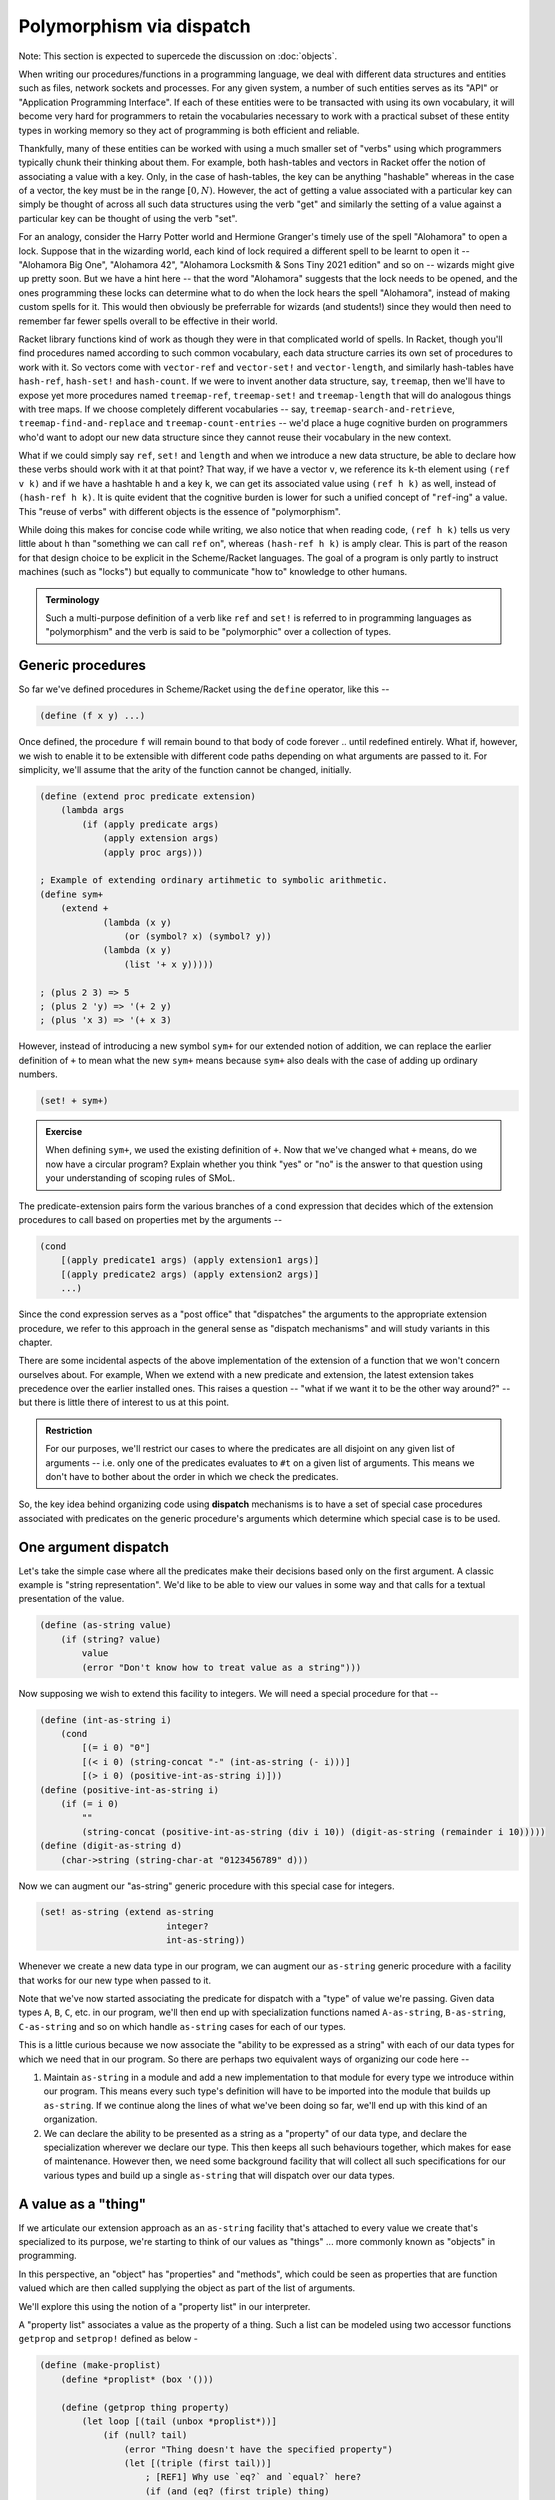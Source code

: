 Polymorphism via dispatch
=========================

Note: This section is expected to supercede the discussion on :doc:`objects`.

When writing our procedures/functions in a programming language, we deal with
different data structures and entities such as files, network sockets and
processes. For any given system, a number of such entities serves as its "API"
or "Application Programming Interface". If each of these entities were to be
transacted with using its own vocabulary, it will become very hard for
programmers to retain the vocabularies necessary to work with a practical
subset of these entity types in working memory so they act of programming is
both efficient and reliable.

Thankfully, many of these entities can be worked with using a much smaller set
of "verbs" using which programmers typically chunk their thinking about them.
For example, both hash-tables and vectors in Racket offer the notion of
associating a value with a key. Only, in the case of hash-tables, the key can be
anything "hashable" whereas in the case of a vector, the key must be in the
range :math:`[0,N)`. However, the act of getting a value associated with a
particular key can simply be thought of across all such data structures using
the verb "get" and similarly the setting of a value against a particular key can
be thought of using the verb "set".

For an analogy, consider the Harry Potter world and Hermione Granger's timely
use of the spell "Alohamora" to open a lock. Suppose that in the wizarding
world, each kind of lock required a different spell to be learnt to open it --
"Alohamora Big One", "Alohamora 42", "Alohamora Locksmith & Sons Tiny 2021
edition" and so on -- wizards might give up pretty soon. But we have a hint
here -- that the word "Alohamora" suggests that the lock needs to be opened,
and the ones programming these locks can determine what to do when the lock
hears the spell "Alohamora", instead of making custom spells for it. This would
then obviously be preferrable for wizards (and students!) since they would then
need to remember far fewer spells overall to be effective in their world.

Racket library functions kind of work as though they were in that complicated
world of spells. In Racket, though you'll find procedures named according to
such common vocabulary, each data structure carries its own set of procedures
to work with it. So vectors come with ``vector-ref`` and ``vector-set!`` and
``vector-length``, and similarly hash-tables have ``hash-ref``,
``hash-set!`` and ``hash-count``. If we were to invent another data
structure, say, ``treemap``, then we'll have to expose yet more procedures
named ``treemap-ref``, ``treemap-set!`` and ``treemap-length`` that will do
analogous things with tree maps. If we choose completely different vocabularies
-- say, ``treemap-search-and-retrieve``, ``treemap-find-and-replace`` and
``treemap-count-entries`` -- we'd place a huge cognitive burden on programmers
who'd want to adopt our new data structure since they cannot reuse their
vocabulary in the new context.

What if we could simply say ``ref``, ``set!`` and ``length`` and when we
introduce a new data structure, be able to declare how these verbs should work
with it at that point? That way, if we have a vector ``v``, we reference its
``k``-th element using ``(ref v k)`` and if we have a hashtable ``h`` and a key
``k``, we can get its associated value using ``(ref h k)`` as well, instead of
``(hash-ref h k)``. It is quite evident that the cognitive burden is lower for
such a unified concept of "``ref``-ing" a value. This "reuse of verbs" with
different objects is the essence of "polymorphism".

While doing this makes for concise code while writing, we also notice that when
reading code, ``(ref h k)`` tells us very little about ``h`` than "something we
can call ``ref`` on", whereas ``(hash-ref h k)`` is amply clear. This is part
of the reason for that design choice to be explicit in the Scheme/Racket
languages. The goal of a program is only partly to instruct machines (such as
"locks") but equally to communicate "how to" knowledge to other humans.

.. admonition:: **Terminology**

    Such a multi-purpose definition of a verb like ``ref`` and ``set!`` is
    referred to in programming languages as "polymorphism" and the verb is said
    to be "polymorphic" over a collection of types.

Generic procedures
------------------

So far we've defined procedures in Scheme/Racket using the ``define`` operator,
like this --

.. code:: racket

    (define (f x y) ...)

Once defined, the procedure ``f`` will remain bound to that body of code
forever .. until redefined entirely. What if, however, we wish to enable it to
be extensible with different code paths depending on what arguments are passed
to it. For simplicity, we'll assume that the arity of the function cannot be
changed, initially.

.. code:: racket

    (define (extend proc predicate extension)
        (lambda args
            (if (apply predicate args)
                (apply extension args)
                (apply proc args)))

    ; Example of extending ordinary artihmetic to symbolic arithmetic.
    (define sym+
        (extend +
                (lambda (x y)
                    (or (symbol? x) (symbol? y))
                (lambda (x y)
                    (list '+ x y)))))

    ; (plus 2 3) => 5
    ; (plus 2 'y) => '(+ 2 y)
    ; (plus 'x 3) => '(+ x 3)

However, instead of introducing a new symbol ``sym+`` for our extended
notion of addition, we can replace the earlier definition of ``+`` to
mean what the new ``sym+`` means because ``sym+`` also deals with the
case of adding up ordinary numbers.

.. code:: racket

    (set! + sym+)

.. admonition:: **Exercise**

    When defining ``sym+``, we used the existing definition of ``+``. Now
    that we've changed what ``+`` means, do we now have a circular program?
    Explain whether you think "yes" or "no" is the answer to that question
    using your understanding of scoping rules of SMoL.

The predicate-extension pairs form the various branches of a ``cond``
expression that decides which of the extension procedures to call based on
properties met by the arguments --

.. code:: racket

    (cond
        [(apply predicate1 args) (apply extension1 args)]
        [(apply predicate2 args) (apply extension2 args)]
        ...)

Since the cond expression serves as a "post office" that "dispatches" the
arguments to the appropriate extension procedure, we refer to this approach in
the general sense as "dispatch mechanisms" and will study variants in this
chapter.

There are some incidental aspects of the above implementation of the extension
of a function that we won't concern ourselves about. For example, When we
extend with a new predicate and extension, the latest extension takes
precedence over the earlier installed ones. This raises a question -- "what if
we want it to be the other way around?" -- but there is little there of
interest to us at this point.

.. admonition:: **Restriction**

    For our purposes, we'll restrict our cases to where the predicates are all
    disjoint on any given list of arguments -- i.e. only one of the predicates
    evaluates to ``#t`` on a given list of arguments. This means we don't have
    to bother about the order in which we check the predicates.

So, the key idea behind organizing code using **dispatch** mechanisms is to
have a set of special case procedures associated with predicates on the generic
procedure's arguments which determine which special case is to be used.

One argument dispatch
---------------------

Let's take the simple case where all the predicates make their decisions based
only on the first argument. A classic example is "string representation". We'd
like to be able to view our values in some way and that calls for a textual
presentation of the value.

.. code:: racket

    (define (as-string value)
        (if (string? value)
            value
            (error "Don't know how to treat value as a string")))

Now supposing we wish to extend this facility to integers. We will need a
special procedure for that --

.. code:: racket

    (define (int-as-string i)
        (cond
            [(= i 0) "0"]
            [(< i 0) (string-concat "-" (int-as-string (- i)))]
            [(> i 0) (positive-int-as-string i)]))
    (define (positive-int-as-string i)
        (if (= i 0)
            ""
            (string-concat (positive-int-as-string (div i 10)) (digit-as-string (remainder i 10)))))
    (define (digit-as-string d)
        (char->string (string-char-at "0123456789" d)))

Now we can augment our "as-string" generic procedure with this special case for
integers.

.. code:: racket

    (set! as-string (extend as-string
                            integer?
                            int-as-string))

Whenever we create a new data type in our program, we can augment our
``as-string`` generic procedure with a facility that works for our new type
when passed to it.

Note that we've now started associating the predicate for dispatch with a
"type" of value we're passing. Given data types ``A``, ``B``, ``C``, etc. in
our program, we'll then end up with specialization functions named
``A-as-string``, ``B-as-string``, ``C-as-string`` and so on which handle
``as-string`` cases for each of our types.

This is a little curious because we now associate the "ability to be expressed
as a string" with each of our data types for which we need that in our program.
So there are perhaps two equivalent ways of organizing our code here --

1. Maintain ``as-string`` in a module and add a new implementation to that
   module for every type we introduce within our program. This means every such
   type's definition will have to be imported into the module that builds up
   ``as-string``. If we continue along the lines of what we've been doing so
   far, we'll end up with this kind of an organization.

2. We can declare the ability to be presented as a string as a "property" of
   our data type, and declare the specialization wherever we declare our type.
   This then keeps all such behaviours together, which makes for ease of
   maintenance. However then, we need some background facility that will
   collect all such specifications for our various types and build up a single
   ``as-string`` that will dispatch over our data types.

A value as a "thing"
--------------------

If we articulate our extension approach as an ``as-string`` facility that's
attached to every value we create that's specialized to its purpose, we're
starting to think of our values as "things" ... more commonly known as
"objects" in programming.

In this perspective, an "object" has "properties" and "methods", which could be
seen as properties that are function valued which are then called supplying the
object as part of the list of arguments.

We'll explore this using the notion of a "property list" in our interpreter.

A "property list" associates a value as the property of a thing. Such a list
can be modeled using two accessor functions ``getprop`` and ``setprop!`` defined
as below -

.. code:: racket

    (define (make-proplist)
        (define *proplist* (box '()))

        (define (getprop thing property)
            (let loop [(tail (unbox *proplist*))]
                (if (null? tail)
                    (error "Thing doesn't have the specified property")
                    (let [(triple (first tail))]
                        ; [REF1] Why use `eq?` and `equal?` here?
                        (if (and (eq? (first triple) thing)
                                 (equal? (second triple) property))
                            (third triple)
                            (loop (rest tail)))))))

        (define (setprop! thing property value)
            (set-box! *proplist*
                      (cons (list thing property value)
                            (unbox *proplist*))))

        (values getprop setprop!))

    (define-values (getprop setprop!) (make-proplist))

As usual, we don't worry about efficiencies at this point, which shows
in how we simply add the property association as a new entry without
checking whether one already exists.

.. admonition:: **Question**

    [REF1] We used ``eq?`` to check for the "thing", and ``equal?`` for the
    "property". What are the consequences of this choice? What would other
    choices give us? (ex: ``equal?`` for "thing" and ``eq?`` for property, say)

With this mechanism at hand, we can now express the idea of dispatching
over the first argument using a common function ``invoke``.

.. code:: racket

    (define (invoke thing method-name . args)
        (let [(method (getprop thing method-name))]
            (if method
                (apply method (cons thing args))
                (error "Unknown method. [What do we do here?]"))))

Now, it's not usually the case that we want different methods to be attached to
different "things", but there is often a notion of "these things are of the
same kind and behave similarly with similar properties and methods". i.e. a set
of things might have common properties and methods and therefore it would be
redundant to have to specify the same collection of applicable methods for each
of them. Note that though methods (i.e. "behaviour") might be the same, the things
are usually distinguished by the values of their properties, their properties
are not necessarily the same.

Such a shared "table of methods" that defines the behaviour of a set of things
"of the same kind" is called a "class" in "object-oriented programming" languages.
In this case, our invoke takes a slightly different shape -

.. code:: racket

    (define (invoke thing method-name . args)
        (let [(tclass (getprop thing 'class))]
            (if tclass
                (invoke-by-class tclass thing method-name args)
                (error "All things must be associated with a class in total OOP systems"))))

    (define (invoke-by-class tclass thing method-name args)
        (let [(method (getprop tclass method-name))]
            (if method
                (apply method (cons tclass (cons thing (cons method-name args))))
                (error "What do we do here when a method is absent in a class?"))))

One further thing to notice is that so far, our ``getprop`` will actually error
out if the given property was not found. So we really can't branch like ``(if
tclass ...)``. To support that in a general way, let's augment ``getprop`` with
a delegate procedure that will be called for the "property not found" case.

.. code:: racket

    (define (make-proplist)
        (define *proplist* (box '()))

        (define (getprop thing property delegate)
            (let loop [(tail (unbox *proplist*))]
                (if (null? tail)
                    (delegate thing property)
                    (let [(triple (first tail))]
                        (if (and (eq? (first triple) thing)
                                 (equal? (second triple) property))
                            (third triple)
                            (loop (rest tail)))))))

        (define (setprop! thing property value)
            (set-box! *proplist*
                      (cons (list thing property value)
                            (unbox *proplist*))))

        (values getprop setprop!))

Now we can write our ``invoke`` procedure like this --

.. code:: racket

    (define (invoke thing method-name . args)
        (let [(tclass (getprop thing 'class
                               (lambda (thing property)
                                    (error "All things must be associated with a class"))))]
            (invoke-by-class tclass thing method-name args)))

    (define (invoke-by-class tclass thing method-name args)
        (let [(method (getprop tclass method-name
                               (lambda (thing property)
                                    (error "What to do here when a method is absent in a class?"))))]
            (apply method (cons tclass (cons thing (cons method-name args))))))


This way of approaching dispatch via an explicit "dispatch table" necessitates
that whenever an object is created, a call to ``setprop!`` is made to set its
class. In "pure OOP" systems such as Smalltalk, Self and Ruby, the task of
creating an instance of a class (i.e. an "object") falls on the class. So a
"class" is thought of as a machine for making objects with specific behaviours.

.. note:: In OOP languages, a "class" may be thought of as a machine for
   making objects with specific behaviours.

We have a choice for when a method is not present in a class. For one thing, we
can ask another class for the method, this other class being associated with the
original class (``tclass``). If we do this, then this other class is expected to
support a set of methods common to a number of classes of which ``tclass`` is one,
and so is thought of as a "super class". Our invoke then becomes --

.. code:: racket

    (define (invoke-by-class tclass thing method-name args)
        (let* [(end-of-class-hierarchy-error
                   (lambda (tclass super-class)
                       (error "End of class hierarchy. Method not found.")))
               (delegate (lambda (tclass method-name)
                             (let [(super-class (getprop tclass 'super-class
                                                         end-of-class-hierarchy-error))]
                                    (invoke-by-class super-class thing method-name args))))
               (method (getprop tclass method-name delegate))]
            (apply method (cons tclass (cons thing args)))))

And tada! We now have "inheritance" in our object system.

Notice that when we invoke the method procedure, we pass the ``tclass`` in
addition to the ``thing`` argument. This is necessary in this approach because
the method may decide that it needs to delegate it to the method implemented
for the super-class, in which case it needs to know which class it is
associated with so it can ask for its super-class. In OOP languages, this is
typically found as a call to ``super``.

To implement "multiple inheritance", we will need to change the lookup of a
super class into a lookup for "super classes" - i.e. a list of classes.

.. code:: racket

    (define (invoke-by-class/mi tclass thing method-name args handle-method-not-found)
        (let [(method (getprop tclass method-name
                (lambda (tclass method-name)
                    (let loop [(supers (getprop tclass 'super-classes))]
                        (if (null? supers)
                            (handle-method-not-found thing method-name args)
                            (invoke-by-class/mi (first supers) thing method-name
                                (lambda (thing method-name args)
                                    (loop (rest supers)))))))))]
            (apply method (cons tclass (cons thing args)))))


So when we have such "multiple inheritance", we need to make an explicit choice
about how to resolve methods using the class hierarchy -- i.e. **how** we do
method resolution has a bearing on **what our program means**. This is usually
a sign of a deficient language feature.

Note that in this scenario, it is possible that we may scan a particular class
more than once for a method definition, because that class may be a super for a
few different classes, all of which our ``thing``'s class happens to inherit
from. This situation where the intent of the programmer is not entirely clear
without more information, is called the "diamond problem". Since commercially
important languages like C++ feature multiple inheritance, we discuss that a bit
more below.

Multiple inheritance
--------------------

When we have an inheritance hierarchy, we use that for "method resolution" --
i.e. to determine which particular implementation to use when the user mentions
a method invocation.

"Multiple inheritance" refers to a value (or a new type) inheriting the
functionality of a number of other types by declaring them as "parents".
Multiple inheritance can lead to certain kinds of problems. For example, if two
of the "inherited" types prescribe different behaviours for the same
method/message, it is unclear which behaviour the type or value must inherit.

Programming languages try to "solve" this problem through some predictable
mechanism that, despite the ambiguity continuing to exist in principle, makes
it easy to determine which behaviour manifests by inspecting the code. For
example, C++ solves it by mandating that the declaration order of the classes
featuring in the inheritance list determines the priority for selection of a
method implementation -- i.e. if A and B are both parent classes declared in
that order and both specify implementations for method M, then if the
declaration order is ``A, B``, then A's implementation takes precedence over
B's and if the order is ``B, A``, then B's implementation takes precedence over
A's.

While such a resolution mechanism appears to address the issue, it is still not
clear from the program design perspective what actually should happen in some
cases and for that reason it is better to avoid this kind of a situation
altogether, as the confusion far outweighs benefits.. For example, if ``A`` is
a class that ``B`` and ``C`` inherit from and both override behaviour of method
``M``, and subsequently ``D`` inherits from both ``B, C``, both the behaviours
of ``B`` and ``C`` for method ``M`` seem appropriate as the implementation for
``D``. So which one to choose? Again, even if this is resolved by the
"declaration sequence = priority" approach, the burden has merely shifted to
the programmer to decide which of the two orders to choose. Due to the nature
of the inheritance pattern, this is referred to as "the diamond problem" in OOP
literature.

.. figure:: images/diamond.png
   :align: center
   :alt: The "diamond problem" of class inheritance.

   When two "base classes" a.k.a. "parent classes" of a class themselves
   share the same base class, we have a "diamond problem" at hand.

Traits: classes as types
------------------------

A thing having its behaviour described by a class has the advantage that we can
query the thing to see whether a particular method can act on it. The class, in
this role, serves the abstract purpose of certifying the thing to be of a
certain "type", if the class provides no concrete implementation of methods and
only serves to make such a declaration. Such a class is called "an abstract
base class" (C++) or, in some languages, a "trait" (Rust) or a "protocol"
(Objective-C) or "interface" (Java). Any derived classes must then provide
concrete implementation of these methods to conform to the trait.

.. admonition:: **Ponder this**

    How does this approach solve the diamond problem discussed in the previous
    section?

Designing a program using such "interface" classes with only one level of concrete
classes inheriting from such interface classes seems restrictive on the surface,
but is in practice a very useful and extensible design approach. What we're
talking about here is a design in which every object is an instance of exactly
one concrete class that may "implement" any number of "interfaces" directly or
indirectly.

There can be many implementations of an interface and to use an object, the
programmer only needs to know the specification of the interface and its
methods and little to nothing about the implementation details. This
interface-implementation is made explicit in the Java language where an
"interface" cannot syntactically declare any concrete method behaviours [#intf]_ whereas
a "class" can "implement" an interface and declare implementations. In
Objective-C/C++ (used in iOS programming) the concept of an interface is
referred to as a "protocol" since the language takes the "method invocation is
a form of message passing" view.

.. [#intf] Recent Java versions break this in limited ways - where a default
   implementation can be provided that defines a behaviour in terms of other
   methods only ... since no information about properties (a.k.a. "member
   variables") is available at the point an interface is being defined.

For example, a "Serializable" interface may declare the following methods (shown
in the syntaxes of a few different programming languages) [^ --


.. code:: Java

    // Java
    interface Serializable {
        bytes serialize();
        // Here Stream would also be an interface spec.
        void serializeToStream(Stream s);
    }

.. code:: cpp

    // C++
    class Serializable {
        virtual unsigned char * serialize() = 0;
        // Here Stream would also be an interface class.
        virtual void serializeToStream(Stream *s) = 0;
    }

.. code:: objc

    /* Objective-C/C++ */
    @protocol Serializable
    - (NSData*)serialize;
    /* Here Stream is a protocol that the passed object is expected to meet. */
    - (void)serializeToStream: (id<Stream>)s;
    @end

.. code:: rust

    trait ReadableStream {
        fn read_byte(&self) -> uint8;
    }

    trait WritableStream {
        fn write_byte(&self, b::uint8);
    }

    trait Serializable {
        type CT;
        fn serialize(&self) -> Vec<uint8>;
        fn serializeToStream(&self, WritableStream:&Self::CT);
    }

In languages like Rust and Julia which are not OOP in the traditional sense but
have a notion of a protocol or interface, this idea of an "abstract base class"
is known as a "type trait" or simply "trait". A trait, therefore, is a
specification of all the methods that a concrete type that declares itself to
implement the trait must provide implementations for to qualify as an
implementation of the trait.

Such "abstract base classes" or "type traits" may themselves declare as
inheriting from other traits and that "trait inheritance hierarchy" can go
arbitrarily deep. However, since they're all declarations and there can be only
one concrete implementation for the collection of methods indicated through
such an inheritance mechanism, there is no "diamond problem" any more. But yet
again, if this structure turns up in a model of a domain, the responsibility
for deciding what must happen when a particular method is invoked continues to
fall on the programmer of that final implementation.

"Pure" OOP
----------

Languages such as Smalltalk, Self and Rust call themselves "pure
object-oriented languages", by which they mean that every value is an object
and anything that happens is dictated by a method invocation. This corresponds
roughly to "everything is a lambda" in its universality, but at some level the
system provides some built-in facilities without which we won't be able to get
anything valuable done at all.

The "anything that happens has to be by method invocation" restriction is not
as trivial as it might seem. For example, here are some --

1. How do you do arithmetic? You invoke the "+" method of a "number object"
   supplying another number object as an argument.
2. How to create an object? You have to invoke a "new" method on its class.
3. How do you create a class? You have to invoke the "new" method on the
   `Class` object. Typically, doing so also creates its metaclass.
4. How do you add a method to a class? You have to invoke the "addMethod:"
   method on its metaclass.
5. How do you create a metaclass? You have to invoke the "new" method on the
   `Metaclass` metaclass.

... and so on. Somewhere down the line, the snake has to eat its own tail and
things other than method invocation must begin happening in a practical system.
So the "purity" usually refers to everything that's accessible to the
language's user. Given that, systems such as Smalltalk provide very deep
customizability where you can, for example, change aspects of the VM within
Smalltalk itself since its VM and compiler are themselves written is Smalltalk
and are entirely accessible within the language.

For the record, C++ and Java are not "Pure OOP" languages since classes
and objects have different existences in these languages.

Multiple argument dispatch
--------------------------

So far, we looked at dispatching over the first argument of a procedure, which led
us to object oriented languages. What if we can dispatch over multiple argument types?
